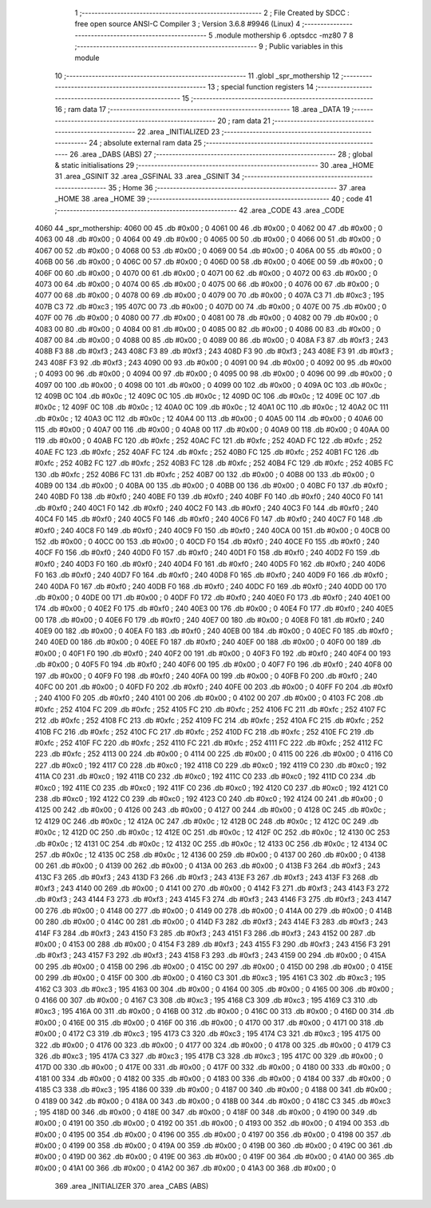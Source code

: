                               1 ;--------------------------------------------------------
                              2 ; File Created by SDCC : free open source ANSI-C Compiler
                              3 ; Version 3.6.8 #9946 (Linux)
                              4 ;--------------------------------------------------------
                              5 	.module mothership
                              6 	.optsdcc -mz80
                              7 	
                              8 ;--------------------------------------------------------
                              9 ; Public variables in this module
                             10 ;--------------------------------------------------------
                             11 	.globl _spr_mothership
                             12 ;--------------------------------------------------------
                             13 ; special function registers
                             14 ;--------------------------------------------------------
                             15 ;--------------------------------------------------------
                             16 ; ram data
                             17 ;--------------------------------------------------------
                             18 	.area _DATA
                             19 ;--------------------------------------------------------
                             20 ; ram data
                             21 ;--------------------------------------------------------
                             22 	.area _INITIALIZED
                             23 ;--------------------------------------------------------
                             24 ; absolute external ram data
                             25 ;--------------------------------------------------------
                             26 	.area _DABS (ABS)
                             27 ;--------------------------------------------------------
                             28 ; global & static initialisations
                             29 ;--------------------------------------------------------
                             30 	.area _HOME
                             31 	.area _GSINIT
                             32 	.area _GSFINAL
                             33 	.area _GSINIT
                             34 ;--------------------------------------------------------
                             35 ; Home
                             36 ;--------------------------------------------------------
                             37 	.area _HOME
                             38 	.area _HOME
                             39 ;--------------------------------------------------------
                             40 ; code
                             41 ;--------------------------------------------------------
                             42 	.area _CODE
                             43 	.area _CODE
   4060                      44 _spr_mothership:
   4060 00                   45 	.db #0x00	; 0
   4061 00                   46 	.db #0x00	; 0
   4062 00                   47 	.db #0x00	; 0
   4063 00                   48 	.db #0x00	; 0
   4064 00                   49 	.db #0x00	; 0
   4065 00                   50 	.db #0x00	; 0
   4066 00                   51 	.db #0x00	; 0
   4067 00                   52 	.db #0x00	; 0
   4068 00                   53 	.db #0x00	; 0
   4069 00                   54 	.db #0x00	; 0
   406A 00                   55 	.db #0x00	; 0
   406B 00                   56 	.db #0x00	; 0
   406C 00                   57 	.db #0x00	; 0
   406D 00                   58 	.db #0x00	; 0
   406E 00                   59 	.db #0x00	; 0
   406F 00                   60 	.db #0x00	; 0
   4070 00                   61 	.db #0x00	; 0
   4071 00                   62 	.db #0x00	; 0
   4072 00                   63 	.db #0x00	; 0
   4073 00                   64 	.db #0x00	; 0
   4074 00                   65 	.db #0x00	; 0
   4075 00                   66 	.db #0x00	; 0
   4076 00                   67 	.db #0x00	; 0
   4077 00                   68 	.db #0x00	; 0
   4078 00                   69 	.db #0x00	; 0
   4079 00                   70 	.db #0x00	; 0
   407A C3                   71 	.db #0xc3	; 195
   407B C3                   72 	.db #0xc3	; 195
   407C 00                   73 	.db #0x00	; 0
   407D 00                   74 	.db #0x00	; 0
   407E 00                   75 	.db #0x00	; 0
   407F 00                   76 	.db #0x00	; 0
   4080 00                   77 	.db #0x00	; 0
   4081 00                   78 	.db #0x00	; 0
   4082 00                   79 	.db #0x00	; 0
   4083 00                   80 	.db #0x00	; 0
   4084 00                   81 	.db #0x00	; 0
   4085 00                   82 	.db #0x00	; 0
   4086 00                   83 	.db #0x00	; 0
   4087 00                   84 	.db #0x00	; 0
   4088 00                   85 	.db #0x00	; 0
   4089 00                   86 	.db #0x00	; 0
   408A F3                   87 	.db #0xf3	; 243
   408B F3                   88 	.db #0xf3	; 243
   408C F3                   89 	.db #0xf3	; 243
   408D F3                   90 	.db #0xf3	; 243
   408E F3                   91 	.db #0xf3	; 243
   408F F3                   92 	.db #0xf3	; 243
   4090 00                   93 	.db #0x00	; 0
   4091 00                   94 	.db #0x00	; 0
   4092 00                   95 	.db #0x00	; 0
   4093 00                   96 	.db #0x00	; 0
   4094 00                   97 	.db #0x00	; 0
   4095 00                   98 	.db #0x00	; 0
   4096 00                   99 	.db #0x00	; 0
   4097 00                  100 	.db #0x00	; 0
   4098 00                  101 	.db #0x00	; 0
   4099 00                  102 	.db #0x00	; 0
   409A 0C                  103 	.db #0x0c	; 12
   409B 0C                  104 	.db #0x0c	; 12
   409C 0C                  105 	.db #0x0c	; 12
   409D 0C                  106 	.db #0x0c	; 12
   409E 0C                  107 	.db #0x0c	; 12
   409F 0C                  108 	.db #0x0c	; 12
   40A0 0C                  109 	.db #0x0c	; 12
   40A1 0C                  110 	.db #0x0c	; 12
   40A2 0C                  111 	.db #0x0c	; 12
   40A3 0C                  112 	.db #0x0c	; 12
   40A4 00                  113 	.db #0x00	; 0
   40A5 00                  114 	.db #0x00	; 0
   40A6 00                  115 	.db #0x00	; 0
   40A7 00                  116 	.db #0x00	; 0
   40A8 00                  117 	.db #0x00	; 0
   40A9 00                  118 	.db #0x00	; 0
   40AA 00                  119 	.db #0x00	; 0
   40AB FC                  120 	.db #0xfc	; 252
   40AC FC                  121 	.db #0xfc	; 252
   40AD FC                  122 	.db #0xfc	; 252
   40AE FC                  123 	.db #0xfc	; 252
   40AF FC                  124 	.db #0xfc	; 252
   40B0 FC                  125 	.db #0xfc	; 252
   40B1 FC                  126 	.db #0xfc	; 252
   40B2 FC                  127 	.db #0xfc	; 252
   40B3 FC                  128 	.db #0xfc	; 252
   40B4 FC                  129 	.db #0xfc	; 252
   40B5 FC                  130 	.db #0xfc	; 252
   40B6 FC                  131 	.db #0xfc	; 252
   40B7 00                  132 	.db #0x00	; 0
   40B8 00                  133 	.db #0x00	; 0
   40B9 00                  134 	.db #0x00	; 0
   40BA 00                  135 	.db #0x00	; 0
   40BB 00                  136 	.db #0x00	; 0
   40BC F0                  137 	.db #0xf0	; 240
   40BD F0                  138 	.db #0xf0	; 240
   40BE F0                  139 	.db #0xf0	; 240
   40BF F0                  140 	.db #0xf0	; 240
   40C0 F0                  141 	.db #0xf0	; 240
   40C1 F0                  142 	.db #0xf0	; 240
   40C2 F0                  143 	.db #0xf0	; 240
   40C3 F0                  144 	.db #0xf0	; 240
   40C4 F0                  145 	.db #0xf0	; 240
   40C5 F0                  146 	.db #0xf0	; 240
   40C6 F0                  147 	.db #0xf0	; 240
   40C7 F0                  148 	.db #0xf0	; 240
   40C8 F0                  149 	.db #0xf0	; 240
   40C9 F0                  150 	.db #0xf0	; 240
   40CA 00                  151 	.db #0x00	; 0
   40CB 00                  152 	.db #0x00	; 0
   40CC 00                  153 	.db #0x00	; 0
   40CD F0                  154 	.db #0xf0	; 240
   40CE F0                  155 	.db #0xf0	; 240
   40CF F0                  156 	.db #0xf0	; 240
   40D0 F0                  157 	.db #0xf0	; 240
   40D1 F0                  158 	.db #0xf0	; 240
   40D2 F0                  159 	.db #0xf0	; 240
   40D3 F0                  160 	.db #0xf0	; 240
   40D4 F0                  161 	.db #0xf0	; 240
   40D5 F0                  162 	.db #0xf0	; 240
   40D6 F0                  163 	.db #0xf0	; 240
   40D7 F0                  164 	.db #0xf0	; 240
   40D8 F0                  165 	.db #0xf0	; 240
   40D9 F0                  166 	.db #0xf0	; 240
   40DA F0                  167 	.db #0xf0	; 240
   40DB F0                  168 	.db #0xf0	; 240
   40DC F0                  169 	.db #0xf0	; 240
   40DD 00                  170 	.db #0x00	; 0
   40DE 00                  171 	.db #0x00	; 0
   40DF F0                  172 	.db #0xf0	; 240
   40E0 F0                  173 	.db #0xf0	; 240
   40E1 00                  174 	.db #0x00	; 0
   40E2 F0                  175 	.db #0xf0	; 240
   40E3 00                  176 	.db #0x00	; 0
   40E4 F0                  177 	.db #0xf0	; 240
   40E5 00                  178 	.db #0x00	; 0
   40E6 F0                  179 	.db #0xf0	; 240
   40E7 00                  180 	.db #0x00	; 0
   40E8 F0                  181 	.db #0xf0	; 240
   40E9 00                  182 	.db #0x00	; 0
   40EA F0                  183 	.db #0xf0	; 240
   40EB 00                  184 	.db #0x00	; 0
   40EC F0                  185 	.db #0xf0	; 240
   40ED 00                  186 	.db #0x00	; 0
   40EE F0                  187 	.db #0xf0	; 240
   40EF 00                  188 	.db #0x00	; 0
   40F0 00                  189 	.db #0x00	; 0
   40F1 F0                  190 	.db #0xf0	; 240
   40F2 00                  191 	.db #0x00	; 0
   40F3 F0                  192 	.db #0xf0	; 240
   40F4 00                  193 	.db #0x00	; 0
   40F5 F0                  194 	.db #0xf0	; 240
   40F6 00                  195 	.db #0x00	; 0
   40F7 F0                  196 	.db #0xf0	; 240
   40F8 00                  197 	.db #0x00	; 0
   40F9 F0                  198 	.db #0xf0	; 240
   40FA 00                  199 	.db #0x00	; 0
   40FB F0                  200 	.db #0xf0	; 240
   40FC 00                  201 	.db #0x00	; 0
   40FD F0                  202 	.db #0xf0	; 240
   40FE 00                  203 	.db #0x00	; 0
   40FF F0                  204 	.db #0xf0	; 240
   4100 F0                  205 	.db #0xf0	; 240
   4101 00                  206 	.db #0x00	; 0
   4102 00                  207 	.db #0x00	; 0
   4103 FC                  208 	.db #0xfc	; 252
   4104 FC                  209 	.db #0xfc	; 252
   4105 FC                  210 	.db #0xfc	; 252
   4106 FC                  211 	.db #0xfc	; 252
   4107 FC                  212 	.db #0xfc	; 252
   4108 FC                  213 	.db #0xfc	; 252
   4109 FC                  214 	.db #0xfc	; 252
   410A FC                  215 	.db #0xfc	; 252
   410B FC                  216 	.db #0xfc	; 252
   410C FC                  217 	.db #0xfc	; 252
   410D FC                  218 	.db #0xfc	; 252
   410E FC                  219 	.db #0xfc	; 252
   410F FC                  220 	.db #0xfc	; 252
   4110 FC                  221 	.db #0xfc	; 252
   4111 FC                  222 	.db #0xfc	; 252
   4112 FC                  223 	.db #0xfc	; 252
   4113 00                  224 	.db #0x00	; 0
   4114 00                  225 	.db #0x00	; 0
   4115 00                  226 	.db #0x00	; 0
   4116 C0                  227 	.db #0xc0	; 192
   4117 C0                  228 	.db #0xc0	; 192
   4118 C0                  229 	.db #0xc0	; 192
   4119 C0                  230 	.db #0xc0	; 192
   411A C0                  231 	.db #0xc0	; 192
   411B C0                  232 	.db #0xc0	; 192
   411C C0                  233 	.db #0xc0	; 192
   411D C0                  234 	.db #0xc0	; 192
   411E C0                  235 	.db #0xc0	; 192
   411F C0                  236 	.db #0xc0	; 192
   4120 C0                  237 	.db #0xc0	; 192
   4121 C0                  238 	.db #0xc0	; 192
   4122 C0                  239 	.db #0xc0	; 192
   4123 C0                  240 	.db #0xc0	; 192
   4124 00                  241 	.db #0x00	; 0
   4125 00                  242 	.db #0x00	; 0
   4126 00                  243 	.db #0x00	; 0
   4127 00                  244 	.db #0x00	; 0
   4128 0C                  245 	.db #0x0c	; 12
   4129 0C                  246 	.db #0x0c	; 12
   412A 0C                  247 	.db #0x0c	; 12
   412B 0C                  248 	.db #0x0c	; 12
   412C 0C                  249 	.db #0x0c	; 12
   412D 0C                  250 	.db #0x0c	; 12
   412E 0C                  251 	.db #0x0c	; 12
   412F 0C                  252 	.db #0x0c	; 12
   4130 0C                  253 	.db #0x0c	; 12
   4131 0C                  254 	.db #0x0c	; 12
   4132 0C                  255 	.db #0x0c	; 12
   4133 0C                  256 	.db #0x0c	; 12
   4134 0C                  257 	.db #0x0c	; 12
   4135 0C                  258 	.db #0x0c	; 12
   4136 00                  259 	.db #0x00	; 0
   4137 00                  260 	.db #0x00	; 0
   4138 00                  261 	.db #0x00	; 0
   4139 00                  262 	.db #0x00	; 0
   413A 00                  263 	.db #0x00	; 0
   413B F3                  264 	.db #0xf3	; 243
   413C F3                  265 	.db #0xf3	; 243
   413D F3                  266 	.db #0xf3	; 243
   413E F3                  267 	.db #0xf3	; 243
   413F F3                  268 	.db #0xf3	; 243
   4140 00                  269 	.db #0x00	; 0
   4141 00                  270 	.db #0x00	; 0
   4142 F3                  271 	.db #0xf3	; 243
   4143 F3                  272 	.db #0xf3	; 243
   4144 F3                  273 	.db #0xf3	; 243
   4145 F3                  274 	.db #0xf3	; 243
   4146 F3                  275 	.db #0xf3	; 243
   4147 00                  276 	.db #0x00	; 0
   4148 00                  277 	.db #0x00	; 0
   4149 00                  278 	.db #0x00	; 0
   414A 00                  279 	.db #0x00	; 0
   414B 00                  280 	.db #0x00	; 0
   414C 00                  281 	.db #0x00	; 0
   414D F3                  282 	.db #0xf3	; 243
   414E F3                  283 	.db #0xf3	; 243
   414F F3                  284 	.db #0xf3	; 243
   4150 F3                  285 	.db #0xf3	; 243
   4151 F3                  286 	.db #0xf3	; 243
   4152 00                  287 	.db #0x00	; 0
   4153 00                  288 	.db #0x00	; 0
   4154 F3                  289 	.db #0xf3	; 243
   4155 F3                  290 	.db #0xf3	; 243
   4156 F3                  291 	.db #0xf3	; 243
   4157 F3                  292 	.db #0xf3	; 243
   4158 F3                  293 	.db #0xf3	; 243
   4159 00                  294 	.db #0x00	; 0
   415A 00                  295 	.db #0x00	; 0
   415B 00                  296 	.db #0x00	; 0
   415C 00                  297 	.db #0x00	; 0
   415D 00                  298 	.db #0x00	; 0
   415E 00                  299 	.db #0x00	; 0
   415F 00                  300 	.db #0x00	; 0
   4160 C3                  301 	.db #0xc3	; 195
   4161 C3                  302 	.db #0xc3	; 195
   4162 C3                  303 	.db #0xc3	; 195
   4163 00                  304 	.db #0x00	; 0
   4164 00                  305 	.db #0x00	; 0
   4165 00                  306 	.db #0x00	; 0
   4166 00                  307 	.db #0x00	; 0
   4167 C3                  308 	.db #0xc3	; 195
   4168 C3                  309 	.db #0xc3	; 195
   4169 C3                  310 	.db #0xc3	; 195
   416A 00                  311 	.db #0x00	; 0
   416B 00                  312 	.db #0x00	; 0
   416C 00                  313 	.db #0x00	; 0
   416D 00                  314 	.db #0x00	; 0
   416E 00                  315 	.db #0x00	; 0
   416F 00                  316 	.db #0x00	; 0
   4170 00                  317 	.db #0x00	; 0
   4171 00                  318 	.db #0x00	; 0
   4172 C3                  319 	.db #0xc3	; 195
   4173 C3                  320 	.db #0xc3	; 195
   4174 C3                  321 	.db #0xc3	; 195
   4175 00                  322 	.db #0x00	; 0
   4176 00                  323 	.db #0x00	; 0
   4177 00                  324 	.db #0x00	; 0
   4178 00                  325 	.db #0x00	; 0
   4179 C3                  326 	.db #0xc3	; 195
   417A C3                  327 	.db #0xc3	; 195
   417B C3                  328 	.db #0xc3	; 195
   417C 00                  329 	.db #0x00	; 0
   417D 00                  330 	.db #0x00	; 0
   417E 00                  331 	.db #0x00	; 0
   417F 00                  332 	.db #0x00	; 0
   4180 00                  333 	.db #0x00	; 0
   4181 00                  334 	.db #0x00	; 0
   4182 00                  335 	.db #0x00	; 0
   4183 00                  336 	.db #0x00	; 0
   4184 00                  337 	.db #0x00	; 0
   4185 C3                  338 	.db #0xc3	; 195
   4186 00                  339 	.db #0x00	; 0
   4187 00                  340 	.db #0x00	; 0
   4188 00                  341 	.db #0x00	; 0
   4189 00                  342 	.db #0x00	; 0
   418A 00                  343 	.db #0x00	; 0
   418B 00                  344 	.db #0x00	; 0
   418C C3                  345 	.db #0xc3	; 195
   418D 00                  346 	.db #0x00	; 0
   418E 00                  347 	.db #0x00	; 0
   418F 00                  348 	.db #0x00	; 0
   4190 00                  349 	.db #0x00	; 0
   4191 00                  350 	.db #0x00	; 0
   4192 00                  351 	.db #0x00	; 0
   4193 00                  352 	.db #0x00	; 0
   4194 00                  353 	.db #0x00	; 0
   4195 00                  354 	.db #0x00	; 0
   4196 00                  355 	.db #0x00	; 0
   4197 00                  356 	.db #0x00	; 0
   4198 00                  357 	.db #0x00	; 0
   4199 00                  358 	.db #0x00	; 0
   419A 00                  359 	.db #0x00	; 0
   419B 00                  360 	.db #0x00	; 0
   419C 00                  361 	.db #0x00	; 0
   419D 00                  362 	.db #0x00	; 0
   419E 00                  363 	.db #0x00	; 0
   419F 00                  364 	.db #0x00	; 0
   41A0 00                  365 	.db #0x00	; 0
   41A1 00                  366 	.db #0x00	; 0
   41A2 00                  367 	.db #0x00	; 0
   41A3 00                  368 	.db #0x00	; 0
                            369 	.area _INITIALIZER
                            370 	.area _CABS (ABS)

